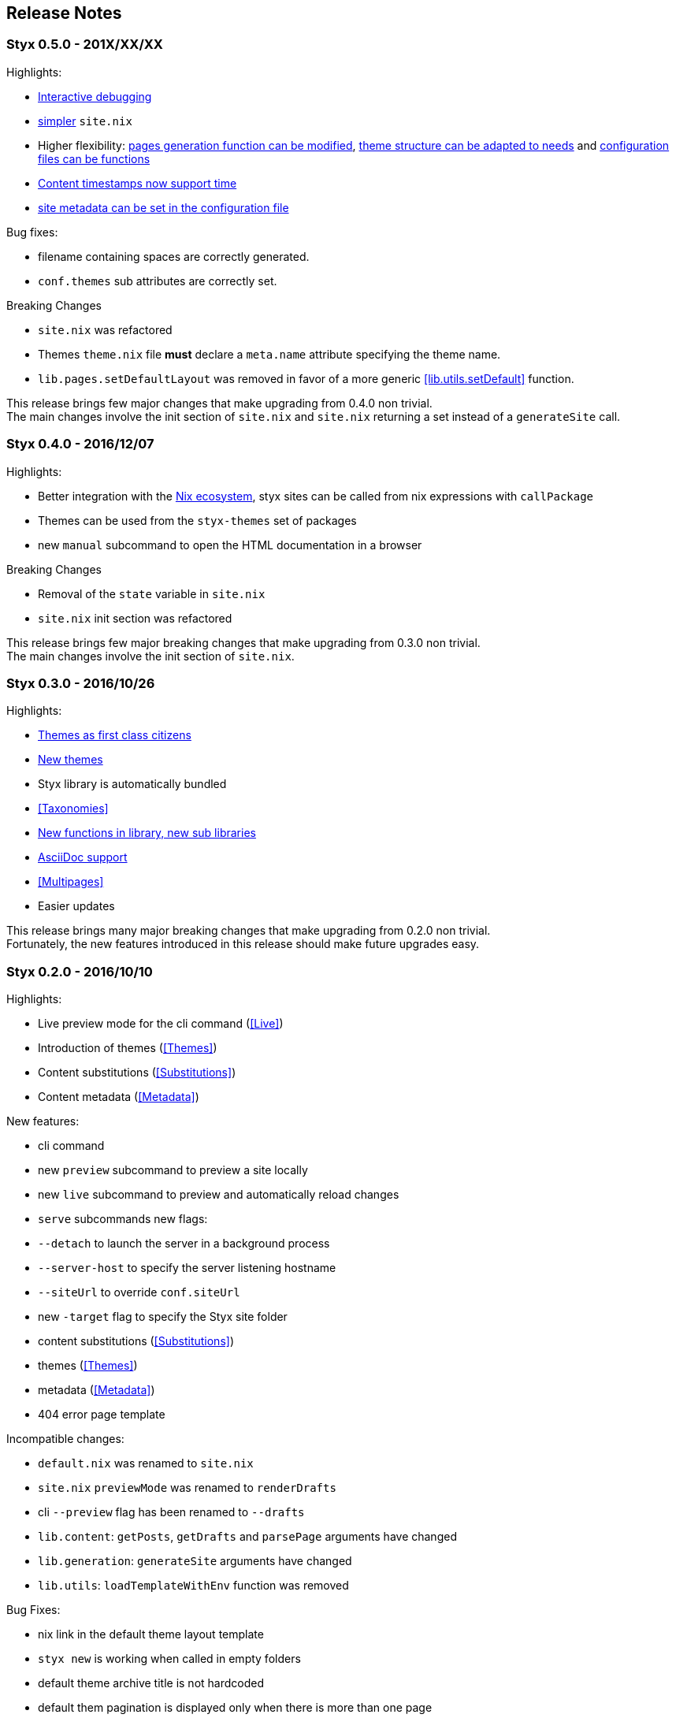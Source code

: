 == Release Notes

=== Styx 0.5.0 - 201X/XX/XX

Highlights:

- <<Debugging,Interactive debugging>>
- <<Basics,simpler>> `site.nix`
- Higher flexibility: <<lib.generation.generateSite,pages generation function can be modified>>, <<Themes.Structure,theme structure can be adapted to needs>> and <<Configuration.Customizing,configuration files can be functions>>
- <<lib.template.parseDate,Content timestamps now support time>>
- <<Configuration.Meta,site metadata can be set in the configuration file>>

Bug fixes:

- filename containing spaces are correctly generated.
- `conf.themes` sub attributes are correctly set.

Breaking Changes

- `site.nix` was refactored
- Themes `theme.nix` file **must** declare a `meta.name` attribute specifying the theme name.
- `lib.pages.setDefaultLayout` was removed in favor of a more generic <<lib.utils.setDefault>> function.

This release brings few major changes that make upgrading from 0.4.0 non trivial. +
The main changes involve the init section of `site.nix` and `site.nix` returning a set instead of a `generateSite` call.


=== Styx 0.4.0 - 2016/12/07

Highlights:

- Better integration with the <<NixOps,Nix ecosystem>>, styx sites can be called from nix expressions with `callPackage`
- Themes can be used from the `styx-themes` set of packages
- new `manual` subcommand to open the HTML documentation in a browser

Breaking Changes

- Removal of the `state` variable in `site.nix`
- `site.nix` init section was refactored

This release brings few major breaking changes that make upgrading from 0.3.0 non trivial. +
The main changes involve the init section of `site.nix`.


=== Styx 0.3.0 - 2016/10/26

Highlights:

- <<Themes,Themes as first class citizens>>
- link:https://github.com/styx-static/themes[New themes]
- Styx library is automatically bundled
- <<Taxonomies>>
- <<library,New functions in library, new sub libraries>>
- <<Asciidoc,AsciiDoc support>>
- <<Multipages>>
- Easier updates

This release brings many major breaking changes that make upgrading from 0.2.0 non trivial. +
Fortunately, the new features introduced in this release should make future upgrades easy.


=== Styx 0.2.0 - 2016/10/10

Highlights:

- Live preview mode for the cli command (<<Live>>)
- Introduction of themes (<<Themes>>)
- Content substitutions (<<Substitutions>>)
- Content metadata (<<Metadata>>)

New features:

- cli command
   - new `preview` subcommand to preview a site locally
   - new `live` subcommand to preview and automatically reload changes
   - `serve` subcommands new flags:
      - `--detach` to launch the server in a background process
      - `--server-host` to specify the server listening hostname
      - `--siteUrl` to override `conf.siteUrl`
   - new `-target` flag to specify the Styx site folder
- content substitutions (<<Substitutions>>)
- themes (<<Themes>>)
- metadata (<<Metadata>>)
- 404 error page template

Incompatible changes:

- `default.nix` was renamed to `site.nix`
- `site.nix` `previewMode` was renamed to `renderDrafts`
- cli `--preview` flag has been renamed to `--drafts`
- `lib.content`: `getPosts`, `getDrafts` and `parsePage` arguments have changed
- `lib.generation`: `generateSite` arguments have changed
- `lib.utils`: `loadTemplateWithEnv` function was removed

Bug Fixes:

- nix link in the default theme layout template
- `styx new` is working when called in empty folders
- default theme archive title is not hardcoded
- default them pagination is displayed only when there is more than one page

This release bring many major changes that make updating from 0.1.0 non-trivial.

To update, it is recommended to generate a new site, create a new theme with customized templates and static files, and update `site.nix` accordingly.


=== Styx 0.1.0 - 2016/10/07

Initial release of Styx.
